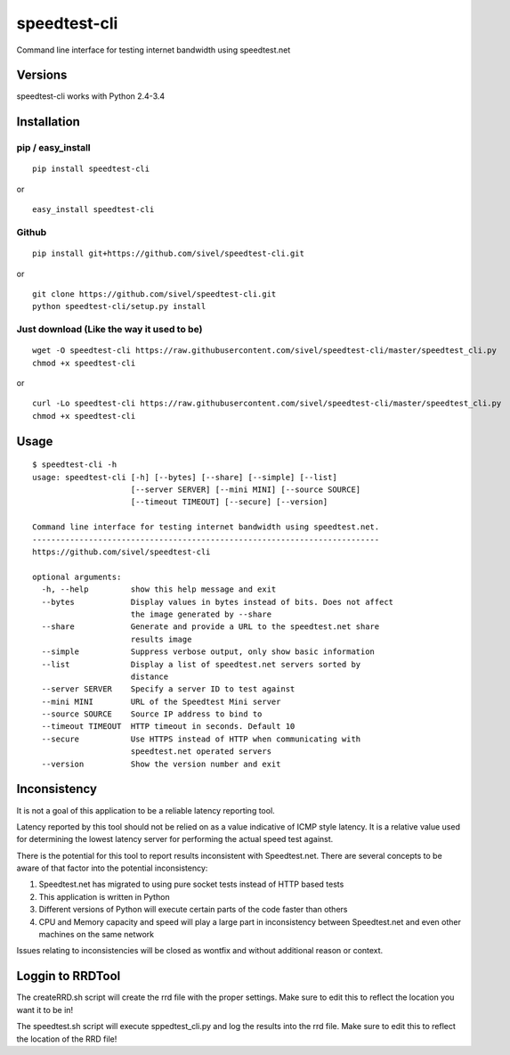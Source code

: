 speedtest-cli
=============

Command line interface for testing internet bandwidth using
speedtest.net

.. image:: https://img.shields.io/pypi/v/speedtest-cli.svg
        :target: https://pypi.python.org/pypi/speedtest-cli/
        :alt: Latest Version
.. image:: https://img.shields.io/pypi/dm/speedtest-cli.svg
        :target: https://pypi.python.org/pypi/speedtest-cli/
        :alt: Downloads
.. image:: https://img.shields.io/pypi/l/speedtest-cli.svg
        :target: https://pypi.python.org/pypi/speedtest-cli/
        :alt: License

Versions
--------

speedtest-cli works with Python 2.4-3.4

.. image:: https://img.shields.io/pypi/pyversions/speedtest-cli.svg
        :target: https://pypi.python.org/pypi/speedtest-cli/
        :alt: Versions

Installation
------------

pip / easy\_install
~~~~~~~~~~~~~~~~~~~

::

    pip install speedtest-cli

or

::

    easy_install speedtest-cli

Github
~~~~~~

::

    pip install git+https://github.com/sivel/speedtest-cli.git

or

::

    git clone https://github.com/sivel/speedtest-cli.git
    python speedtest-cli/setup.py install

Just download (Like the way it used to be)
~~~~~~~~~~~~~~~~~~~~~~~~~~~~~~~~~~~~~~~~~~

::

    wget -O speedtest-cli https://raw.githubusercontent.com/sivel/speedtest-cli/master/speedtest_cli.py
    chmod +x speedtest-cli

or

::

    curl -Lo speedtest-cli https://raw.githubusercontent.com/sivel/speedtest-cli/master/speedtest_cli.py
    chmod +x speedtest-cli

Usage
-----

::

    $ speedtest-cli -h
    usage: speedtest-cli [-h] [--bytes] [--share] [--simple] [--list]
                         [--server SERVER] [--mini MINI] [--source SOURCE]
                         [--timeout TIMEOUT] [--secure] [--version]

    Command line interface for testing internet bandwidth using speedtest.net.
    --------------------------------------------------------------------------
    https://github.com/sivel/speedtest-cli

    optional arguments:
      -h, --help         show this help message and exit
      --bytes            Display values in bytes instead of bits. Does not affect
                         the image generated by --share
      --share            Generate and provide a URL to the speedtest.net share
                         results image
      --simple           Suppress verbose output, only show basic information
      --list             Display a list of speedtest.net servers sorted by
                         distance
      --server SERVER    Specify a server ID to test against
      --mini MINI        URL of the Speedtest Mini server
      --source SOURCE    Source IP address to bind to
      --timeout TIMEOUT  HTTP timeout in seconds. Default 10
      --secure           Use HTTPS instead of HTTP when communicating with
                         speedtest.net operated servers
      --version          Show the version number and exit

Inconsistency
-------------

It is not a goal of this application to be a reliable latency reporting tool.

Latency reported by this tool should not be relied on as a value indicative of ICMP
style latency. It is a relative value used for determining the lowest latency server
for performing the actual speed test against.

There is the potential for this tool to report results inconsistent with Speedtest.net.
There are several concepts to be aware of that factor into the potential inconsistency:

1. Speedtest.net has migrated to using pure socket tests instead of HTTP based tests
2. This application is written in Python
3. Different versions of Python will execute certain parts of the code faster than others
4. CPU and Memory capacity and speed will play a large part in inconsistency between
   Speedtest.net and even other machines on the same network

Issues relating to inconsistencies will be closed as wontfix and without
additional reason or context.

Loggin to RRDTool
-----------------

The createRRD.sh script will create the rrd file with the proper settings.  Make sure to edit this to reflect the location you want it to be in!

The speedtest.sh script will execute sppedtest_cli.py and log the results into the rrd file.  Make sure to edit this to reflect the location of the RRD file!
